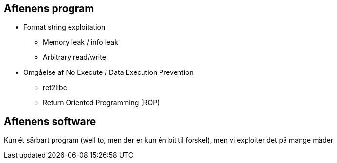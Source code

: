 Aftenens program
----------------

* Format string exploitation
** Memory leak / info leak
** Arbitrary read/write
* Omgåelse af No Execute / Data Execution Prevention
** ret2libc
** Return Oriented Programming (ROP)

Aftenens software
-----------------

Kun ét sårbart program (well to, men der er kun én bit til forskel), men vi exploiter det på mange måder
